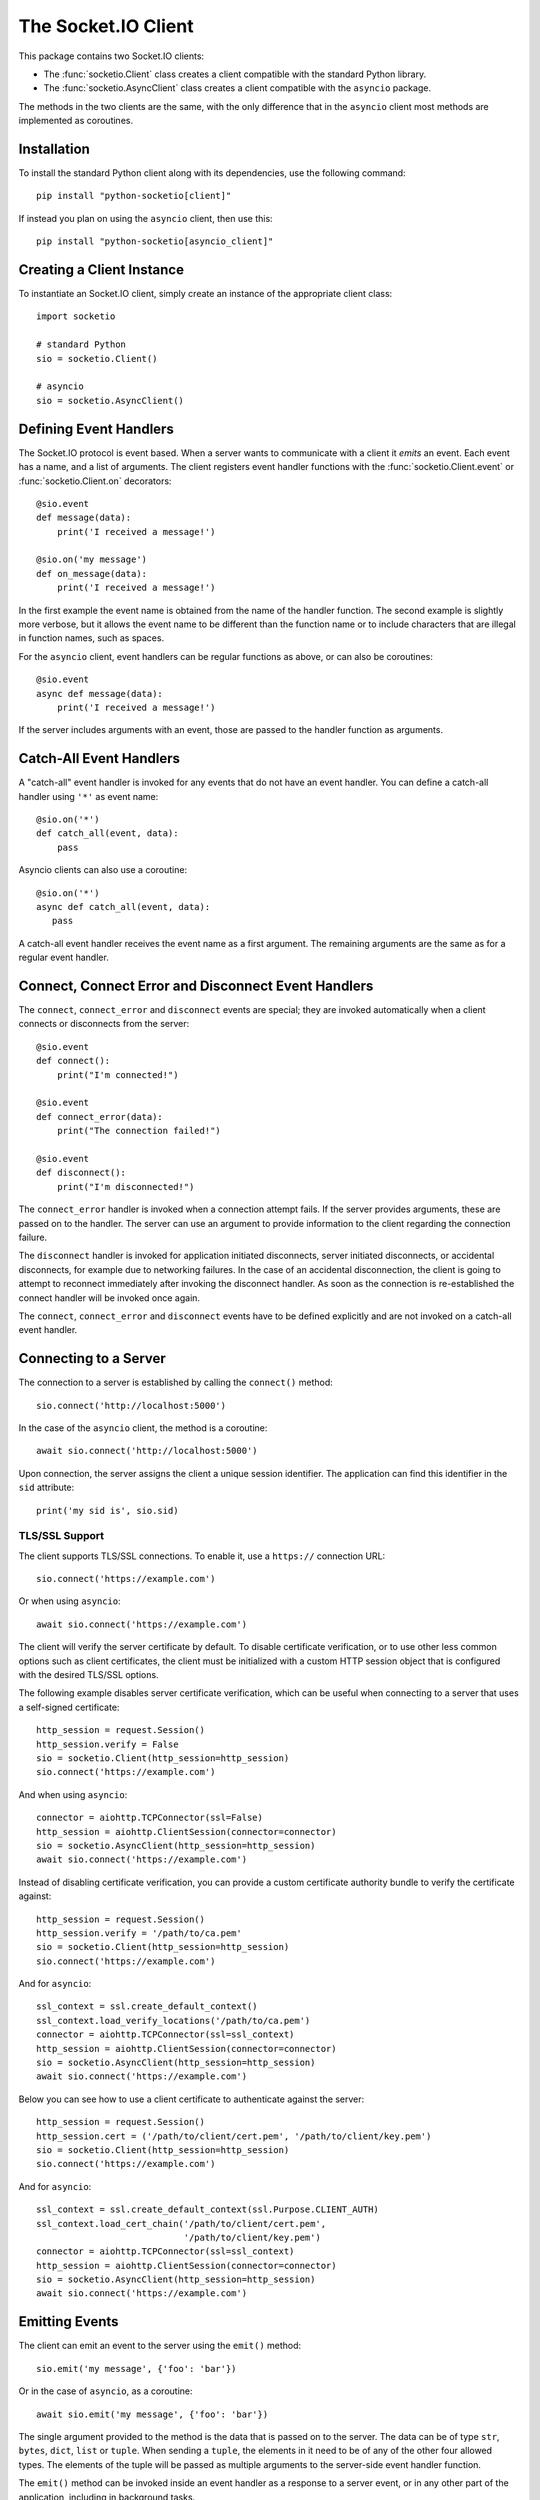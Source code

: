 The Socket.IO Client
====================

This package contains two Socket.IO clients:

- The :func:`socketio.Client` class creates a client compatible with the
  standard Python library.
- The :func:`socketio.AsyncClient` class creates a client compatible with
  the ``asyncio`` package.

The methods in the two clients are the same, with the only difference that in
the ``asyncio`` client most methods are implemented as coroutines.

Installation
------------

To install the standard Python client along with its dependencies, use the
following command::

    pip install "python-socketio[client]"

If instead you plan on using the ``asyncio`` client, then use this::

    pip install "python-socketio[asyncio_client]"

Creating a Client Instance
--------------------------

To instantiate an Socket.IO client, simply create an instance of the
appropriate client class::

    import socketio

    # standard Python
    sio = socketio.Client()

    # asyncio
    sio = socketio.AsyncClient()

Defining Event Handlers
-----------------------

The Socket.IO protocol is event based. When a server wants to communicate with
a client it *emits* an event. Each event has a name, and a list of
arguments. The client registers event handler functions with the
:func:`socketio.Client.event` or :func:`socketio.Client.on` decorators::

    @sio.event
    def message(data):
        print('I received a message!')

    @sio.on('my message')
    def on_message(data):
        print('I received a message!')

In the first example the event name is obtained from the name of the
handler function. The second example is slightly more verbose, but it
allows the event name to be different than the function name or to include
characters that are illegal in function names, such as spaces.

For the ``asyncio`` client, event handlers can be regular functions as above,
or can also be coroutines::

    @sio.event
    async def message(data):
        print('I received a message!')

If the server includes arguments with an event, those are passed to the
handler function as arguments.

Catch-All Event Handlers
------------------------

A "catch-all" event handler is invoked for any events that do not have an
event handler. You can define a catch-all handler using ``'*'`` as event name::

   @sio.on('*')
   def catch_all(event, data):
       pass

Asyncio clients can also use a coroutine::

   @sio.on('*')
   async def catch_all(event, data):
      pass

A catch-all event handler receives the event name as a first argument. The
remaining arguments are the same as for a regular event handler.

Connect, Connect Error and Disconnect Event Handlers
----------------------------------------------------

The ``connect``, ``connect_error`` and ``disconnect`` events are special; they 
are invoked automatically when a client connects or disconnects from the
server::

    @sio.event
    def connect():
        print("I'm connected!")

    @sio.event
    def connect_error(data):
        print("The connection failed!")

    @sio.event
    def disconnect():
        print("I'm disconnected!")

The ``connect_error`` handler is invoked when a connection attempt fails. If
the server provides arguments, these are passed on to the handler. The server
can use an argument to provide information to the client regarding the
connection failure.

The ``disconnect`` handler is invoked for application initiated disconnects,
server initiated disconnects, or accidental disconnects, for example due to
networking failures. In the case of an accidental disconnection, the client is
going to attempt to reconnect immediately after invoking the disconnect
handler. As soon as the connection is re-established the connect handler will
be invoked once again.

The ``connect``, ``connect_error`` and ``disconnect`` events have to be
defined explicitly and are not invoked on a catch-all event handler.

Connecting to a Server
----------------------

The connection to a server is established by calling the ``connect()``
method::

    sio.connect('http://localhost:5000')

In the case of the ``asyncio`` client, the method is a coroutine::

    await sio.connect('http://localhost:5000')

Upon connection, the server assigns the client a unique session identifier.
The application can find this identifier in the ``sid`` attribute::

    print('my sid is', sio.sid)

TLS/SSL Support
~~~~~~~~~~~~~~~

The client supports TLS/SSL connections. To enable it, use a ``https://``
connection URL::

    sio.connect('https://example.com')

Or when using ``asyncio``::

    await sio.connect('https://example.com')

The client will verify the server certificate by default. To disable
certificate verification, or to use other less common options such as client
certificates, the client must be initialized with a custom HTTP session object
that is configured with the desired TLS/SSL options.

The following example disables server certificate verification, which can be
useful when connecting to a server that uses a self-signed certificate::

    http_session = request.Session()
    http_session.verify = False
    sio = socketio.Client(http_session=http_session)
    sio.connect('https://example.com')

And when using ``asyncio``::

    connector = aiohttp.TCPConnector(ssl=False)
    http_session = aiohttp.ClientSession(connector=connector)
    sio = socketio.AsyncClient(http_session=http_session)
    await sio.connect('https://example.com')

Instead of disabling certificate verification, you can provide a custom
certificate authority bundle to verify the certificate against::

    http_session = request.Session()
    http_session.verify = '/path/to/ca.pem'
    sio = socketio.Client(http_session=http_session)
    sio.connect('https://example.com')

And for ``asyncio``::

    ssl_context = ssl.create_default_context()
    ssl_context.load_verify_locations('/path/to/ca.pem')
    connector = aiohttp.TCPConnector(ssl=ssl_context)
    http_session = aiohttp.ClientSession(connector=connector)
    sio = socketio.AsyncClient(http_session=http_session)
    await sio.connect('https://example.com')

Below you can see how to use a client certificate to authenticate against the
server::

    http_session = request.Session()
    http_session.cert = ('/path/to/client/cert.pem', '/path/to/client/key.pem')
    sio = socketio.Client(http_session=http_session)
    sio.connect('https://example.com')

And for ``asyncio``::

    ssl_context = ssl.create_default_context(ssl.Purpose.CLIENT_AUTH)
    ssl_context.load_cert_chain('/path/to/client/cert.pem',
                                '/path/to/client/key.pem')
    connector = aiohttp.TCPConnector(ssl=ssl_context)
    http_session = aiohttp.ClientSession(connector=connector)
    sio = socketio.AsyncClient(http_session=http_session)
    await sio.connect('https://example.com')

Emitting Events
---------------

The client can emit an event to the server using the ``emit()`` method::

    sio.emit('my message', {'foo': 'bar'})

Or in the case of ``asyncio``, as a coroutine::

    await sio.emit('my message', {'foo': 'bar'})

The single argument provided to the method is the data that is passed on
to the server. The data can be of type ``str``, ``bytes``, ``dict``,
``list`` or ``tuple``. When sending a ``tuple``, the elements in it need to
be of any of the other four allowed types. The elements of the tuple will be
passed as multiple arguments to the server-side event handler function.

The ``emit()`` method can be invoked inside an event handler as a response
to a server event, or in any other part of the application, including in
background tasks.

Event Callbacks
---------------

When a server emits an event to a client, it can optionally provide a
callback function, to be invoked as a way of acknowledgment that the server
has processed the event. While this is entirely managed by the server, the
client can provide a list of return values that are to be passed on to the
callback function set up by the server. This is achieved simply by returning
the desired values from the handler function::

    @sio.event
    def my_event(sid, data):
        # handle the message
        return "OK", 123

Likewise, the client can request a callback function to be invoked after the
server has processed an event. The :func:`socketio.Server.emit` method has an
optional ``callback`` argument that can be set to a callable. If this
argument is given, the callable will be invoked after the server has processed
the event, and any values returned by the server handler will be passed as
arguments to this function.

Namespaces
----------

The Socket.IO protocol supports multiple logical connections, all multiplexed
on the same physical connection. Clients can open multiple connections by
specifying a different *namespace* on each. Namespaces use a path syntax
starting with a forward slash. A list of namespaces can be given by the client
in the ``connect()`` call. For example, this example creates two logical
connections, the default one plus a second connection under the ``/chat``
namespace::

    sio.connect('http://localhost:5000', namespaces=['/chat'])

To define event handlers on a namespace, the ``namespace`` argument must be
added to the corresponding decorator::

    @sio.event(namespace='/chat')
    def my_custom_event(sid, data):
        pass

    @sio.on('connect', namespace='/chat')
    def on_connect():
        print("I'm connected to the /chat namespace!")

Likewise, the client can emit an event to the server on a namespace by
providing its in the ``emit()`` call::

    sio.emit('my message', {'foo': 'bar'}, namespace='/chat')

If the ``namespaces`` argument of the ``connect()`` call isn't given, any
namespaces used in event handlers are automatically connected.

Class-Based Namespaces
----------------------

As an alternative to the decorator-based event handlers, the event handlers
that belong to a namespace can be created as methods of a subclass of 
:class:`socketio.ClientNamespace`::

    class MyCustomNamespace(socketio.ClientNamespace):
        def on_connect(self):
            pass

        def on_disconnect(self):
            pass

        def on_my_event(self, data):
            self.emit('my_response', data)

    sio.register_namespace(MyCustomNamespace('/chat'))

For asyncio based servers, namespaces must inherit from
:class:`socketio.AsyncClientNamespace`, and can define event handlers as
coroutines if desired::

    class MyCustomNamespace(socketio.AsyncClientNamespace):
        def on_connect(self):
            pass

        def on_disconnect(self):
            pass

        async def on_my_event(self, data):
            await self.emit('my_response', data)

    sio.register_namespace(MyCustomNamespace('/chat'))

When class-based namespaces are used, any events received by the client are
dispatched to a method named as the event name with the ``on_`` prefix. For
example, event ``my_event`` will be handled by a method named ``on_my_event``.
If an event is received for which there is no corresponding method defined in
the namespace class, then the event is ignored. All event names used in
class-based namespaces must use characters that are legal in method names.

As a convenience to methods defined in a class-based namespace, the namespace
instance includes versions of several of the methods in the 
:class:`socketio.Client` and :class:`socketio.AsyncClient` classes that
default to the proper namespace when the ``namespace`` argument is not given.

In the case that an event has a handler in a class-based namespace, and also a
decorator-based function handler, only the standalone function handler is
invoked.

Disconnecting from the Server
-----------------------------

At any time the client can request to be disconnected from the server by
invoking the ``disconnect()`` method::

    sio.disconnect()

For the ``asyncio`` client this is a coroutine::

    await sio.disconnect()

Managing Background Tasks
-------------------------

When a client connection to the server is established, a few background
tasks will be spawned to keep the connection alive and handle incoming
events. The application running on the main thread is free to do any
work, as this is not going to prevent the functioning of the Socket.IO
client.

If the application does not have anything to do in the main thread and
just wants to wait until the connection with the server ends, it can call
the ``wait()`` method::

    sio.wait()

Or in the ``asyncio`` version::

    await sio.wait()

For the convenience of the application, a helper function is provided to
start a custom background task::

    def my_background_task(my_argument):
        # do some background work here!
        pass

    task = sio.start_background_task(my_background_task, 123)

The arguments passed to this method are the background function and any
positional or keyword arguments to invoke the function with. 

Here is the ``asyncio`` version::

    async def my_background_task(my_argument):
        # do some background work here!
        pass

    task = sio.start_background_task(my_background_task, 123)

Note that this function is not a coroutine, since it does not wait for the
background function to end. The background function must be a coroutine.

The ``sleep()`` method is a second convenience function that is provided for
the benefit of applications working with background tasks of their own::

    sio.sleep(2)

Or for ``asyncio``::

    await sio.sleep(2)

The single argument passed to the method is the number of seconds to sleep
for.

Debugging and Troubleshooting
-----------------------------

To help you debug issues, the client can be configured to output logs to the
terminal::

    import socketio

    # standard Python
    sio = socketio.Client(logger=True, engineio_logger=True)

    # asyncio
    sio = socketio.AsyncClient(logger=True, engineio_logger=True)

The ``logger`` argument controls logging related to the Socket.IO protocol,
while ``engineio_logger`` controls logs that originate in the low-level
Engine.IO transport. These arguments can be set to ``True`` to output logs to
``stderr``, or to an object compatible with Python's ``logging`` package
where the logs should be emitted to. A value of ``False`` disables logging.

Logging can help identify the cause of connection problems, unexpected
disconnections and other issues.
